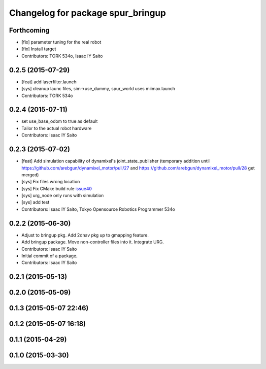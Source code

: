 ^^^^^^^^^^^^^^^^^^^^^^^^^^^^^^^^^^
Changelog for package spur_bringup
^^^^^^^^^^^^^^^^^^^^^^^^^^^^^^^^^^

Forthcoming
-----------
* [fix] parameter tuning for the real robot
* [fix] Install target
* Contributors: TORK 534o, Isaac IY Saito

0.2.5 (2015-07-29)
------------------
* [feat] add laserfilter.launch
* [sys] cleanup launc files, sim->use_dummy, spur_world uses miimax.launch
* Contributors: TORK 534o

0.2.4 (2015-07-11)
------------------
* set use_base_odom to true as default
* Tailor to the actual robot hardware
* Contributors: Isaac IY Saito

0.2.3 (2015-07-02)
------------------
* [feat] Add simulation capability of dynamixel's joint_state_publisher (temporary addition until https://github.com/arebgun/dynamixel_motor/pull/27 and https://github.com/arebgun/dynamixel_motor/pull/28 get merged)
* [sys] Fix files wrong location
* [sys] Fix CMake build rule `issue40 <https://github.com/tork-a/spur/pull/40>`_
* [sys] urg_node only runs with simulation
* [sys] add test
* Contributors: Isaac IY Saito, Tokyo Opensource Robotics Programmer 534o

0.2.2 (2015-06-30)
------------------
* Adjust to bringup pkg. Add 2dnav pkg up to gmapping feature.
* Add bringup package. Move non-controller files into it. Integrate URG.
* Contributors: Isaac IY Saito

* Initial commit of a package. 
* Contributors: Isaac IY Saito

0.2.1 (2015-05-13)
------------------

0.2.0 (2015-05-09)
------------------

0.1.3 (2015-05-07 22:46)
------------------------

0.1.2 (2015-05-07 16:18)
------------------------

0.1.1 (2015-04-29)
------------------

0.1.0 (2015-03-30)
------------------
